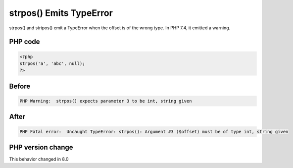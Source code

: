 .. _`strpos()-emits-typeerror`:

strpos() Emits TypeError
========================
strpos() and stripos() emit a TypeError when the offset is of the wrong type. In PHP 7.4, it emitted a warning.

PHP code
________
.. code-block:: php

   <?php
   strpos('a', 'abc', null);
   ?>

Before
______
.. code-block:: output

   PHP Warning:  strpos() expects parameter 3 to be int, string given

After
______
.. code-block:: output

   PHP Fatal error:  Uncaught TypeError: strpos(): Argument #3 ($offset) must be of type int, string given


PHP version change
__________________
This behavior changed in 8.0


